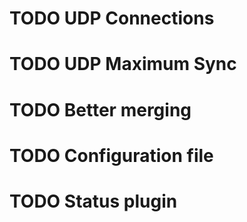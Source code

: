 * TODO UDP Connections
* TODO UDP Maximum Sync
* TODO Better merging
* TODO Configuration file
* TODO Status plugin
